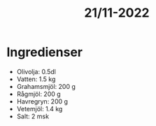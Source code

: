 :PROPERTIES:
:ID:       e561a476-b45f-4c79-b9d9-b017eacce35c
:END:
#+title: 21/11-2022
* Ingredienser
- Olivolja: 0.5dl
- Vatten: 1.5 kg
- Grahamsmjöl: 200 g
- Rågmjöl: 200 g
- Havregryn: 200 g
- Vetemjöl: 1.4 kg
- Salt: 2 msk
